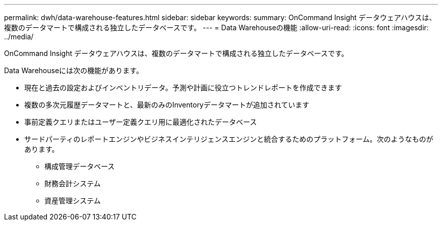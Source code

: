 ---
permalink: dwh/data-warehouse-features.html 
sidebar: sidebar 
keywords:  
summary: OnCommand Insight データウェアハウスは、複数のデータマートで構成される独立したデータベースです。 
---
= Data Warehouseの機能
:allow-uri-read: 
:icons: font
:imagesdir: ../media/


[role="lead"]
OnCommand Insight データウェアハウスは、複数のデータマートで構成される独立したデータベースです。

Data Warehouseには次の機能があります。

* 現在と過去の設定およびインベントリデータ。予測や計画に役立つトレンドレポートを作成できます
* 複数の多次元履歴データマートと、最新のみのInventoryデータマートが追加されています
* 事前定義クエリまたはユーザー定義クエリ用に最適化されたデータベース
* サードパーティのレポートエンジンやビジネスインテリジェンスエンジンと統合するためのプラットフォーム。次のようなものがあります。
+
** 構成管理データベース
** 財務会計システム
** 資産管理システム



